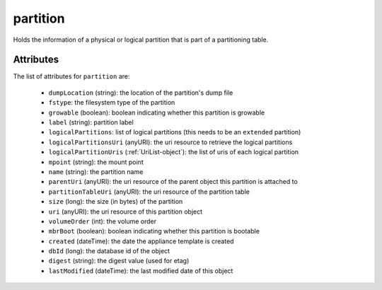 .. Copyright 2017 FUJITSU LIMITED

.. _partition-object:

partition
=========

Holds the information of a physical or logical partition that is part of a partitioning table.

Attributes
~~~~~~~~~~

The list of attributes for ``partition`` are:

	* ``dumpLocation`` (string): the location of the partition's dump file
	* ``fstype``: the filesystem type of the partition
	* ``growable`` (boolean): boolean indicating whether this partition is growable
	* ``label`` (string): partition label
	* ``logicalPartitions``: list of logical partitions (this needs to be an ``extended`` partition)
	* ``logicalPartitionsUri`` (anyURI): the uri resource to retrieve the logical partitions
	* ``logicalPartitionUris`` (:ref:`UriList-object`): the list of uris of each logical partition
	* ``mpoint`` (string): the mount point
	* ``name`` (string): the partition name
	* ``parentUri`` (anyURI): the uri resource of the parent object this partition is attached to
	* ``partitionTableUri`` (anyURI): the uri resource of the partition table
	* ``size`` (long): the size (in bytes) of the partition
	* ``uri`` (anyURI): the uri resource of this partition object
	* ``volumeOrder`` (int): the volume order
	* ``mbrBoot`` (boolean): boolean indicating whether this partition is bootable
	* ``created`` (dateTime): the date the appliance template is created
	* ``dbId`` (long): the database id of the object
	* ``digest`` (string): the digest value (used for etag)
	* ``lastModified`` (dateTime): the last modified date of this object


